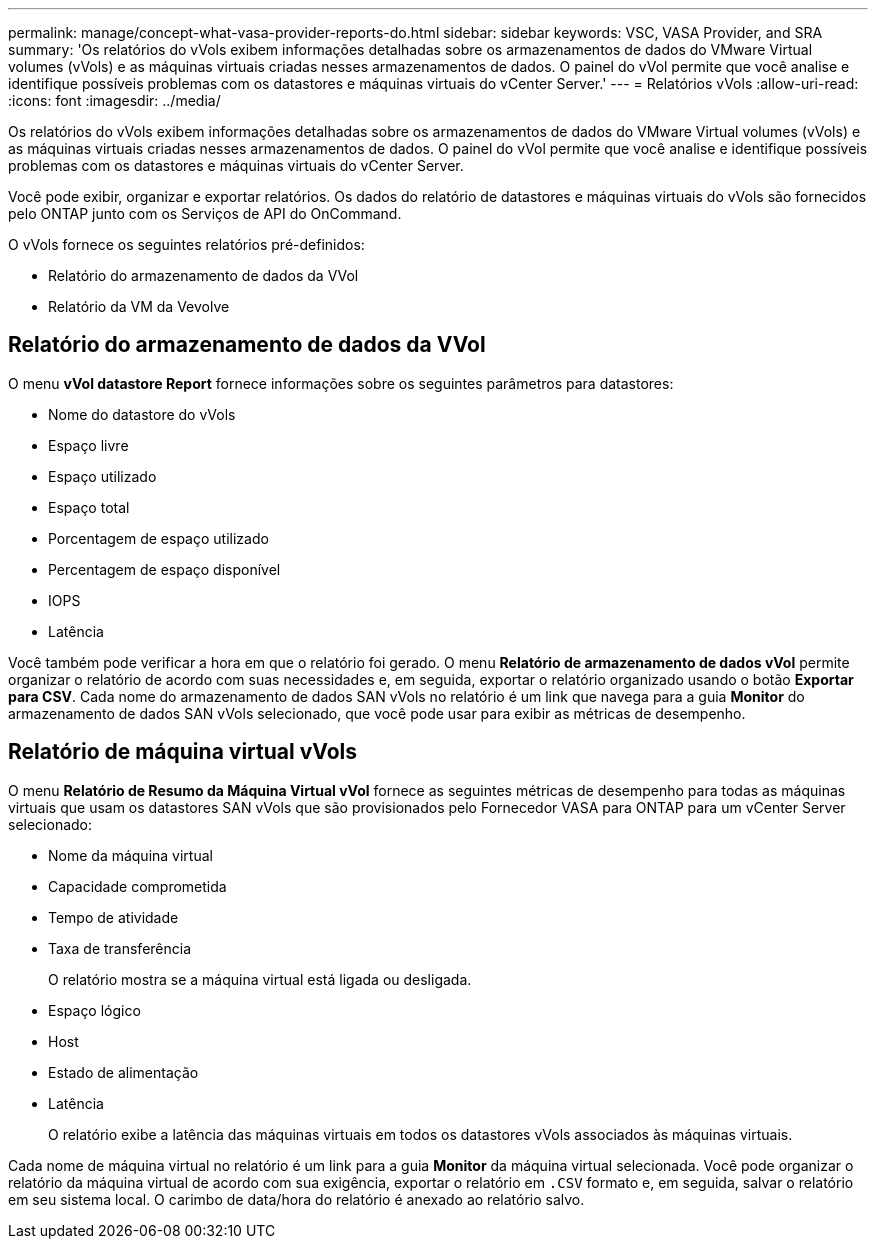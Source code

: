 ---
permalink: manage/concept-what-vasa-provider-reports-do.html 
sidebar: sidebar 
keywords: VSC, VASA Provider, and SRA 
summary: 'Os relatórios do vVols exibem informações detalhadas sobre os armazenamentos de dados do VMware Virtual volumes (vVols) e as máquinas virtuais criadas nesses armazenamentos de dados. O painel do vVol permite que você analise e identifique possíveis problemas com os datastores e máquinas virtuais do vCenter Server.' 
---
= Relatórios vVols
:allow-uri-read: 
:icons: font
:imagesdir: ../media/


[role="lead"]
Os relatórios do vVols exibem informações detalhadas sobre os armazenamentos de dados do VMware Virtual volumes (vVols) e as máquinas virtuais criadas nesses armazenamentos de dados. O painel do vVol permite que você analise e identifique possíveis problemas com os datastores e máquinas virtuais do vCenter Server.

Você pode exibir, organizar e exportar relatórios. Os dados do relatório de datastores e máquinas virtuais do vVols são fornecidos pelo ONTAP junto com os Serviços de API do OnCommand.

O vVols fornece os seguintes relatórios pré-definidos:

* Relatório do armazenamento de dados da VVol
* Relatório da VM da Vevolve




== Relatório do armazenamento de dados da VVol

O menu *vVol datastore Report* fornece informações sobre os seguintes parâmetros para datastores:

* Nome do datastore do vVols
* Espaço livre
* Espaço utilizado
* Espaço total
* Porcentagem de espaço utilizado
* Percentagem de espaço disponível
* IOPS
* Latência


Você também pode verificar a hora em que o relatório foi gerado. O menu *Relatório de armazenamento de dados vVol* permite organizar o relatório de acordo com suas necessidades e, em seguida, exportar o relatório organizado usando o botão *Exportar para CSV*. Cada nome do armazenamento de dados SAN vVols no relatório é um link que navega para a guia *Monitor* do armazenamento de dados SAN vVols selecionado, que você pode usar para exibir as métricas de desempenho.



== Relatório de máquina virtual vVols

O menu *Relatório de Resumo da Máquina Virtual vVol* fornece as seguintes métricas de desempenho para todas as máquinas virtuais que usam os datastores SAN vVols que são provisionados pelo Fornecedor VASA para ONTAP para um vCenter Server selecionado:

* Nome da máquina virtual
* Capacidade comprometida
* Tempo de atividade
* Taxa de transferência
+
O relatório mostra se a máquina virtual está ligada ou desligada.

* Espaço lógico
* Host
* Estado de alimentação
* Latência
+
O relatório exibe a latência das máquinas virtuais em todos os datastores vVols associados às máquinas virtuais.



Cada nome de máquina virtual no relatório é um link para a guia *Monitor* da máquina virtual selecionada. Você pode organizar o relatório da máquina virtual de acordo com sua exigência, exportar o relatório em `.CSV` formato e, em seguida, salvar o relatório em seu sistema local. O carimbo de data/hora do relatório é anexado ao relatório salvo.

